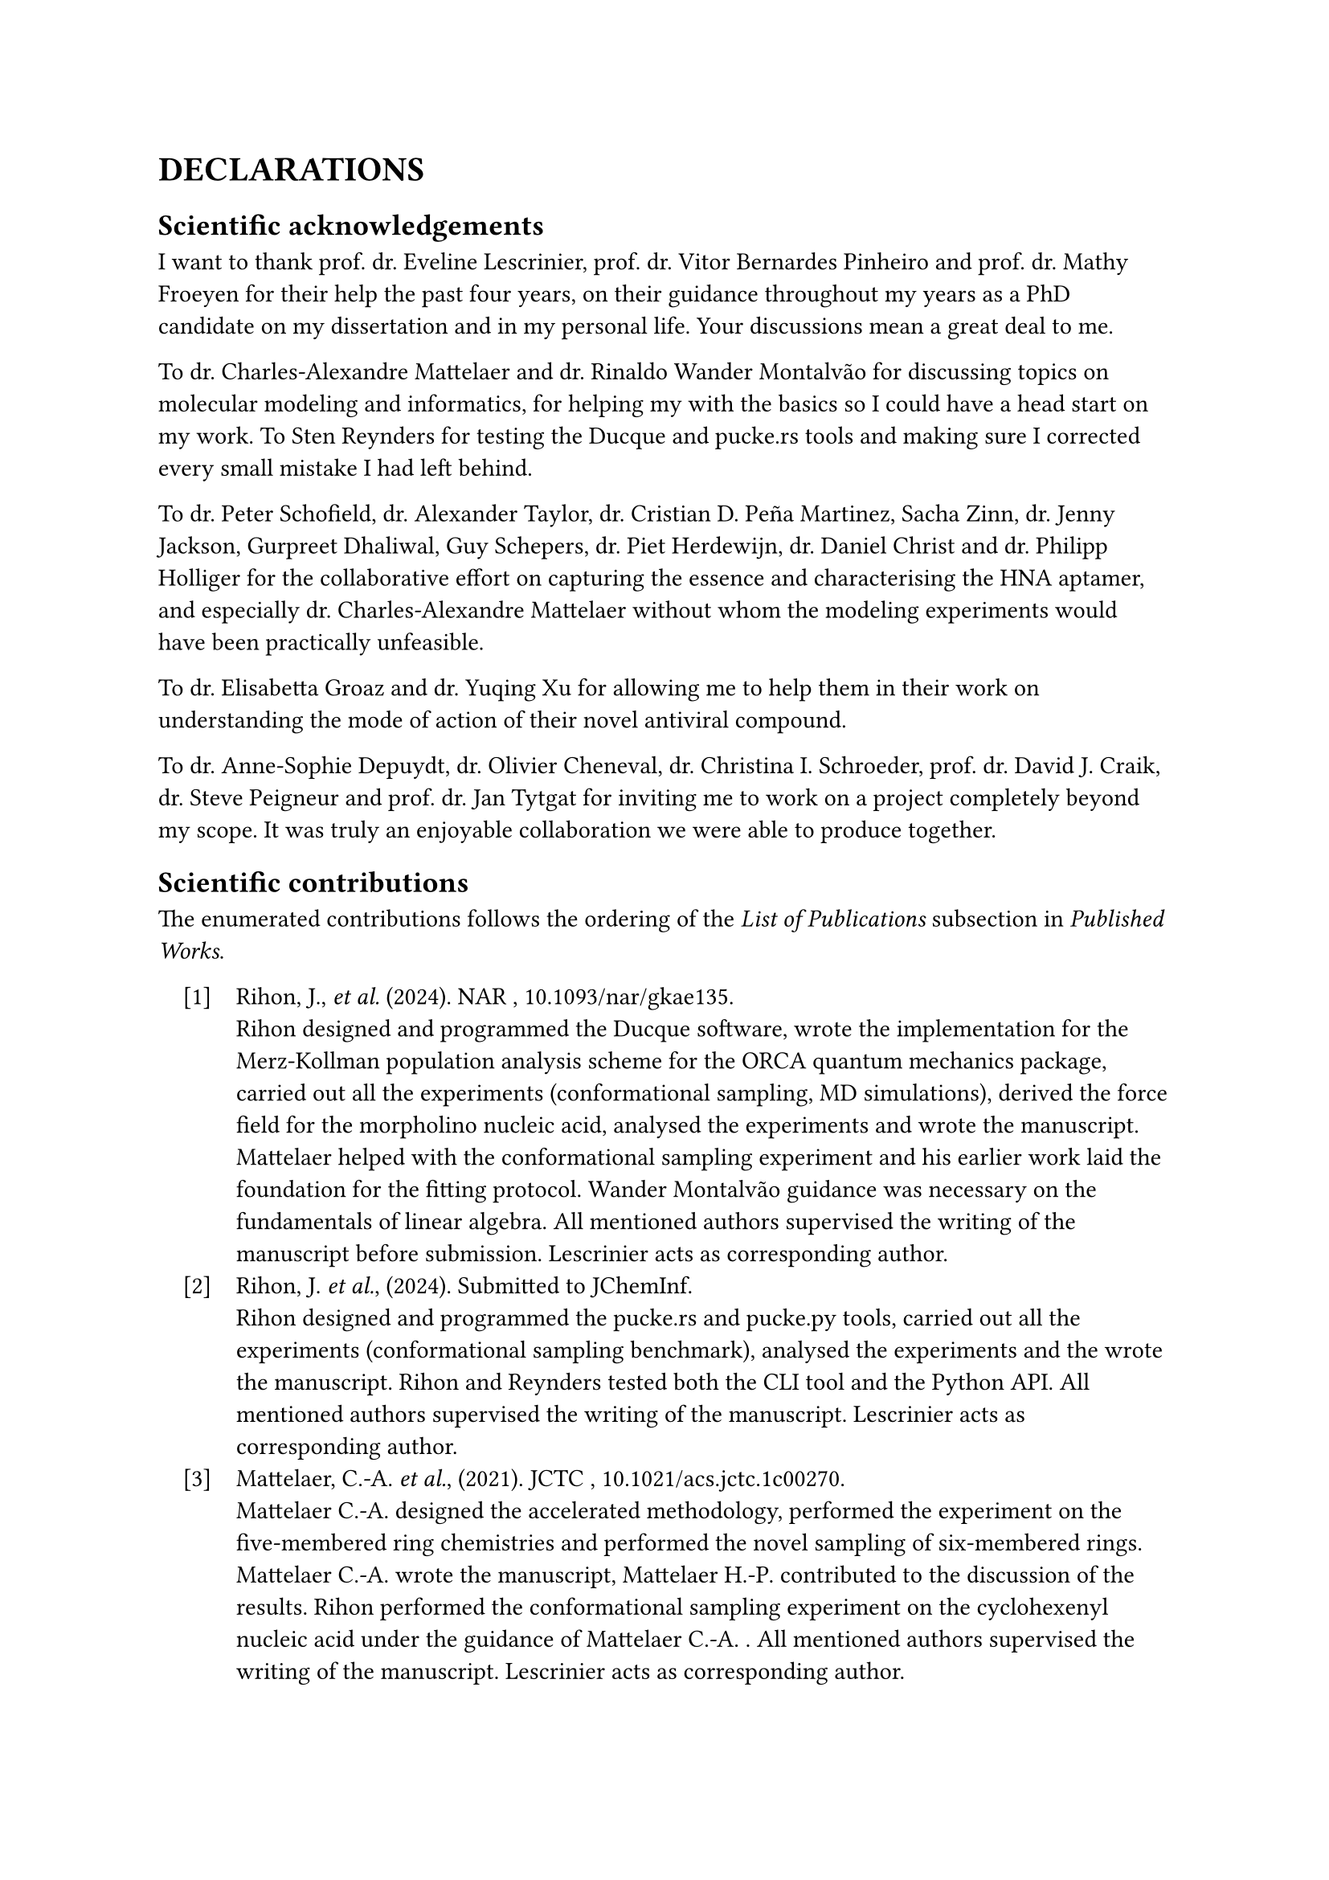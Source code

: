 #set enum(numbering: "[1]", indent: 1em, body-indent: 1em)

= DECLARATIONS


== Scientific acknowledgements

I want to thank prof. dr. Eveline Lescrinier, prof. dr. Vitor Bernardes Pinheiro and prof. dr. Mathy Froeyen for their help the past four years, on their guidance throughout my years as a PhD candidate on my dissertation and in my personal life. Your discussions mean a great deal to me.  

To dr. Charles-Alexandre Mattelaer and dr. Rinaldo Wander Montalvão for discussing topics on molecular modeling and informatics, for helping my with the basics so I could have a head start on my work.
To Sten Reynders for testing the Ducque and pucke.rs tools and making sure I corrected every small mistake I had left behind.

To dr. Peter Schofield, dr. Alexander Taylor, dr. Cristian D. Peña Martinez, Sacha Zinn, dr. Jenny Jackson, Gurpreet Dhaliwal, Guy Schepers, dr. Piet Herdewijn, dr. Daniel Christ and dr. Philipp Holliger for the collaborative effort on capturing the essence and characterising the HNA aptamer, and especially dr. Charles-Alexandre Mattelaer without whom the modeling experiments would have been practically unfeasible. 

To dr. Elisabetta Groaz and dr. Yuqing Xu for allowing me to help them in their work on understanding the mode of action of their novel antiviral compound. 

To dr. Anne-Sophie Depuydt, dr. Olivier Cheneval, dr. Christina I. Schroeder, prof. dr. David J. Craik, dr. Steve Peigneur and prof. dr. Jan Tytgat for inviting me to work on a project completely beyond my scope. It was truly an enjoyable collaboration we were able to produce together.


== Scientific contributions

The enumerated contributions follows the ordering of the _List of Publications_ subsection in _Published Works_. 

+ Rihon, J., _et al._ (2024). NAR , #link("https://doi.org/10.1093/nar/gkae135")[10.1093/nar/gkae135].\ Rihon designed and programmed the Ducque software, wrote the implementation for the Merz-Kollman population analysis scheme for the ORCA quantum mechanics package, carried out all the experiments (conformational sampling, MD simulations), derived the force field for the morpholino nucleic acid, analysed the experiments and wrote the manuscript. Mattelaer helped with the conformational sampling experiment and his earlier work laid the foundation for the fitting protocol. Wander Montalvão guidance was necessary on the fundamentals of linear algebra. All mentioned authors supervised the writing of the manuscript before submission. Lescrinier acts as corresponding author.
//
+ Rihon, J. _et al._, (2024). Submitted to JChemInf. \  Rihon designed and programmed the pucke.rs and pucke.py tools, carried out all the experiments (conformational sampling benchmark), analysed the experiments and the wrote the manuscript. Rihon and Reynders tested both the CLI tool and the Python API. All mentioned authors supervised the writing of the manuscript. Lescrinier acts as corresponding author. 
//
+ Mattelaer, C.-A. _et al._, (2021). JCTC , #link("https://doi.org/10.1021/acs.jctc.1c00270")[10.1021/acs.jctc.1c00270].\ Mattelaer C.-A. designed the accelerated methodology, performed the experiment on the five-membered ring chemistries and performed the novel sampling of six-membered rings. Mattelaer C.-A. wrote the manuscript, Mattelaer H.-P. contributed to the discussion of the results. Rihon performed the conformational sampling experiment on the cyclohexenyl nucleic acid under the guidance of Mattelaer C.-A. . All mentioned authors supervised the writing of the manuscript. Lescrinier acts as corresponding author.
//
+ Schofield, P. _et al._ (2023). NAR , #link("https://doi.org/10.1093/nar/gkad592")[10.1093/nar/gkad592].\ Schofield, Peña Martinez, Zinn and Jackson conducted the experiments on the the epitope mapping, antibody affinity measurements and antibody competition assays. Taylor and Dhaliwal conducted the truncation experiments and affinity binding studies to the HEL protein. Mattelaer designed the HNA chemistry force field and conducted the simulated annealing and REMD experiments, and the initial search for a structural model of the aptamer. Rihon continued the structure prediction experiment. Schepers managed the oligonucleotide synthesis experiments. Herdewijn, Christ, Lescrinier and Holliger steered the project and act as corresponding authors. 
//
+ Xu, Y. _et al._ (2023). EJMC #link("https://doi.org/10.1016/j.ejmech.2023.115379")[10.1016/j.ejmech.2023.115379].\ Xu carried out the synthesis of the nucleotide chemistry and tested the antiviral activity of the compound _in vitro_. Rihon performed conformational sampling experiments on the xylose nucleic acid, designed a custom force field for the synthetic molecule and conducted the computational experiments. Xu, Groaz, Rihon and Lescrinier wrote the manuscript. All mentioned authors supervised the writing of the manuscript. Lescrinier acts as corresponding author.
//
+ Depuydt, A.-S. _ et al._ (2021). _ACS Pharm. & Trans. Sci._ #link("https://doi.org/10.1021/acsptsci.1c00079")[10.1021/acsptsci.1c00079].\ Depuydt conducted all electrophysiology experiments. Tytgat and Schroeder designed the peptides. Cheneval performed the peptide synthesis. Rihon performed the peptide docking experiment and the subsequent MD simulation on the calcium channel protein. Depuydt and Rihon wrote the manuscript. All mentioned authors supervised the writing of the manuscript. Peigneur and Tytgat act as corresponding authors.

== Conflict of interest

The author declares no conflicts of interest or any financial interests.

//#pagebreak()
